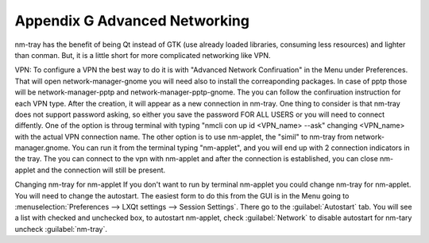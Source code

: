 ******************************
Appendix G Advanced Networking
******************************

nm-tray has the benefit of being Qt instead of GTK (use already loaded libraries, consuming less resources) and lighter than conman. But, it is a little short for more complicated networking like VPN.

VPN:
To configure a VPN the best way to do it is with "Advanced Network Confiruation" in the Menu under Preferences. That will open network-manager-gnome you will need also to install the correaponding packages. In case of pptp those will be network-manager-pptp and network-manager-pptp-gnome. The you can follow the confiruation instruction for each VPN type.
After the creation, it will appear as a new connection in nm-tray. One thing to consider is that nm-tray does not support password asking, so either you save the password FOR ALL USERS or you will need to connect diffently. 
One of the  option is throug terminal with typing "nmcli con up id <VPN_name> --ask" changing <VPN_name> with the actual VPN connection name.
The other option is to use nm-applet, the "simil" to nm-tray from network-manager.gnome. You can run it from the terminal typing "nm-applet", and you will end up with 2 connection indicators in the tray. The you can connect to the vpn with nm-applet and after the connection is established, you can close nm-applet and the connection will still be present.

Changing nm-tray for nm-applet
If you don't want to run by terminal nm-applet you could change nm-tray for nm-applet. You will need to change the autostart. The easiest form to do this from the GUI is in the Menu going to :menuselection:`Preferences --> LXQt settings --> Session Settings`. There go to the :guilabel:`Autostart` tab. You will see a list with checked and unchecked box, to autostart nm-applet, check :guilabel:`Network` to disable autostart for nm-tary uncheck :guilabel:`nm-tray`.
